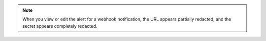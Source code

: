 .. note::

   When you view or edit the alert for a webhook 
   notification, the URL appears partially redacted, and the
   secret appears completely redacted.